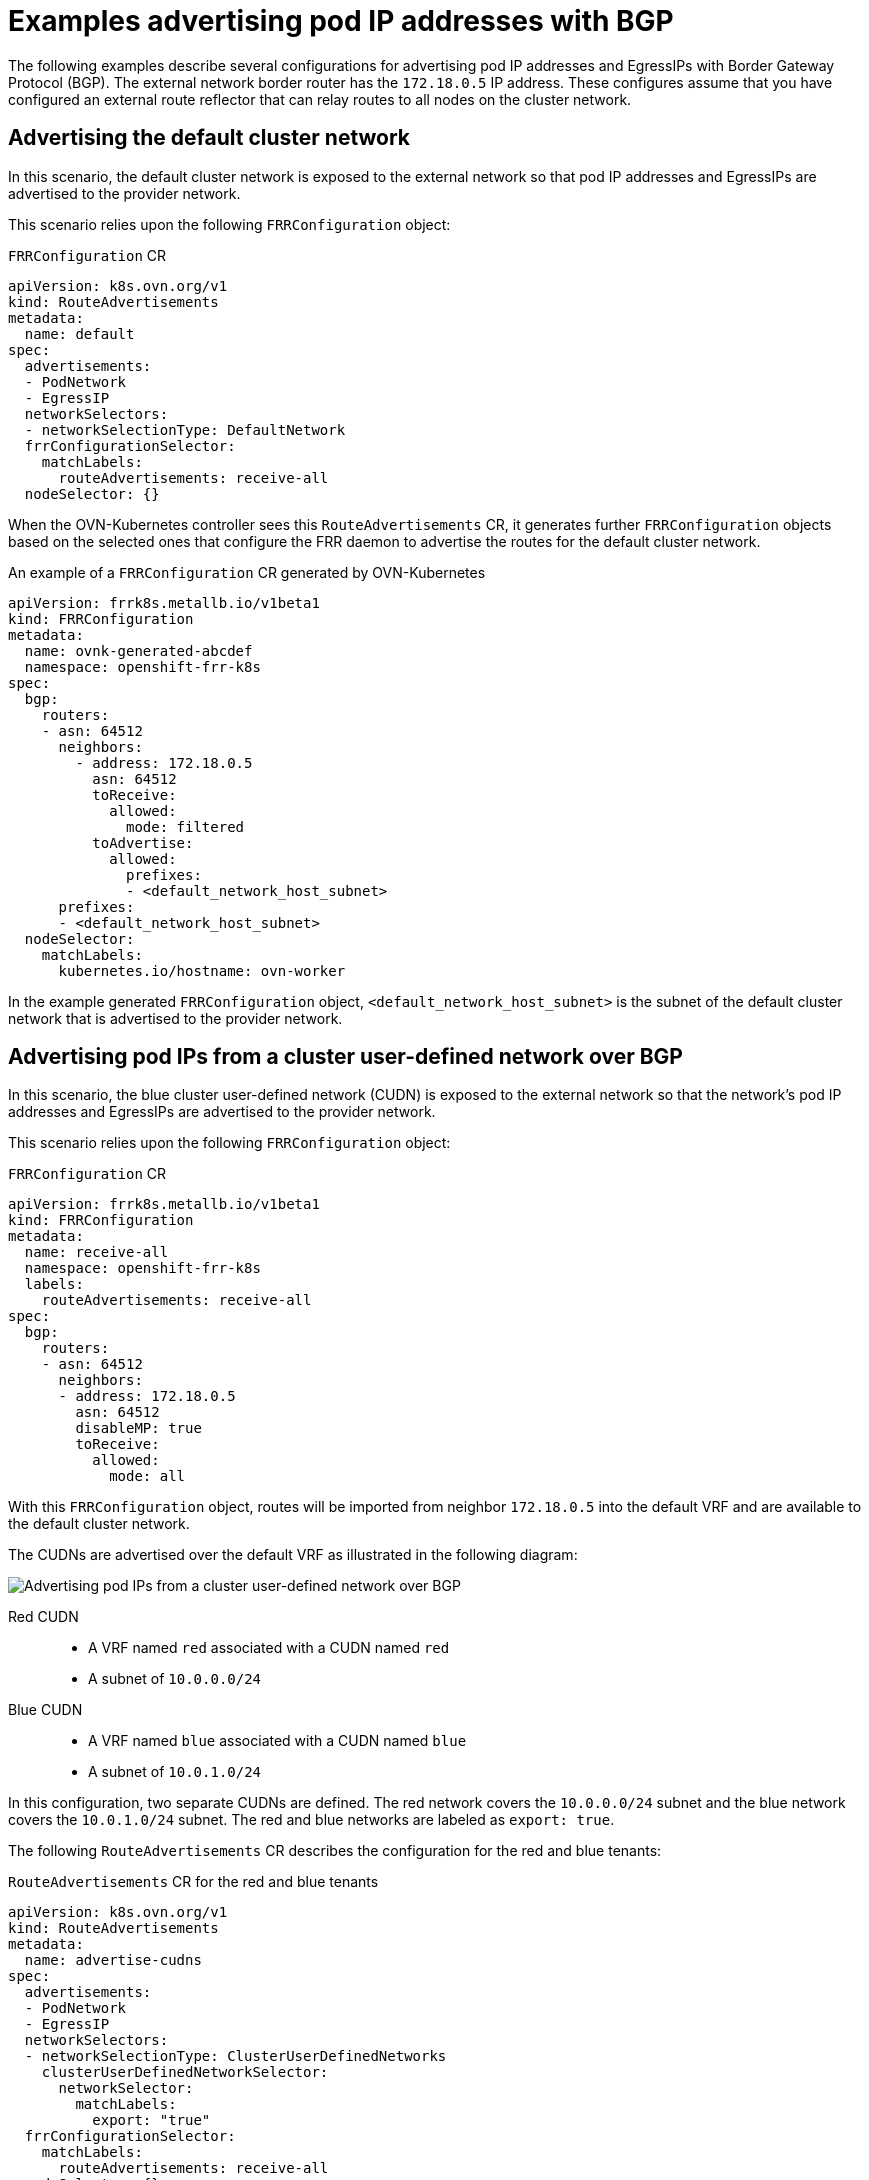 // Module included in the following assemblies:
//
// * networking/route_advertisements/about-bgp-routing.adoc

:_mod-docs-content-type: CONCEPT
[id="nw-bgp-examples_{context}"]
= Examples advertising pod IP addresses with BGP

The following examples describe several configurations for advertising pod IP addresses and EgressIPs with Border Gateway Protocol (BGP). The external network border router has the `172.18.0.5` IP address. These configures assume that you have configured an external route reflector that can relay routes to all nodes on the cluster network.

////
A route advertisements object selects existing FRRConfiguration objects, and along with the selected nodes, OVN-Kubernetes controller generates further FRRConfiguration objects with the appropriate advertised prefixes that apply to each node. The OVN-Kubernetes controller checks whether the `RouteAdvertisements`-CR-selected nodes are a subset of the nodes that are selected by the `RouteAdvertisements`-CR-selected FRR configurations.

The FRRConfiguration objects generated by OVN-Kubernetes controller do not configure routes to be imported from the provider network. Any filtering or selection of prefixes to import are configured by a cluster administrator in different FRRConfiguration objects that those managed by OVN-Kubernetes controller. Imported routes will take effect for a cluster network as long as they are imported to that network VRF or a VRF that the network advertises to as specified by the targetVRF field of a routeAdvertisements object applying to it.
////

[id="advertising-the-default-cluster-network_{context}"]
== Advertising the default cluster network

In this scenario, the default cluster network is exposed to the external network so that pod IP addresses and EgressIPs are advertised to the provider network.

This scenario relies upon the following `FRRConfiguration` object:

.`FRRConfiguration` CR
[source,yaml]
----
apiVersion: k8s.ovn.org/v1
kind: RouteAdvertisements
metadata:
  name: default
spec:
  advertisements:
  - PodNetwork
  - EgressIP
  networkSelectors:
  - networkSelectionType: DefaultNetwork
  frrConfigurationSelector:
    matchLabels:
      routeAdvertisements: receive-all
  nodeSelector: {}
----

When the OVN-Kubernetes controller sees this `RouteAdvertisements` CR, it generates further `FRRConfiguration` objects based on the selected ones that configure the FRR daemon to advertise the routes for the default cluster network.

.An example of a `FRRConfiguration` CR generated by OVN-Kubernetes
[source,yaml]
----
apiVersion: frrk8s.metallb.io/v1beta1
kind: FRRConfiguration
metadata:
  name: ovnk-generated-abcdef
  namespace: openshift-frr-k8s
spec:
  bgp:
    routers:
    - asn: 64512
      neighbors:
        - address: 172.18.0.5
          asn: 64512
          toReceive:
            allowed:
              mode: filtered
          toAdvertise:
            allowed:
              prefixes:
              - <default_network_host_subnet>
      prefixes:
      - <default_network_host_subnet>
  nodeSelector:
    matchLabels:
      kubernetes.io/hostname: ovn-worker
----

In the example generated `FRRConfiguration` object, `<default_network_host_subnet>` is the subnet of the default cluster network that is advertised to the provider network.

[id="advertising-pod-ips-from-a-user-defined-network-over-bgp_{context}"]
== Advertising pod IPs from a cluster user-defined network over BGP

In this scenario, the blue cluster user-defined network (CUDN) is exposed to the external network so that the network's pod IP addresses and EgressIPs are advertised to the provider network.

This scenario relies upon the following `FRRConfiguration` object:

.`FRRConfiguration` CR
[source,yaml]
----
apiVersion: frrk8s.metallb.io/v1beta1
kind: FRRConfiguration
metadata:
  name: receive-all
  namespace: openshift-frr-k8s
  labels:
    routeAdvertisements: receive-all
spec:
  bgp:
    routers:
    - asn: 64512
      neighbors:
      - address: 172.18.0.5
        asn: 64512
        disableMP: true
        toReceive:
          allowed:
            mode: all
----

With this `FRRConfiguration` object, routes will be imported from neighbor `172.18.0.5` into the default VRF and are available to the default cluster network.

The CUDNs are advertised over the default VRF as illustrated in the following diagram:

image::524-openshift-bgp-ovn-k8s-no-vpn-0325.png[Advertising pod IPs from a cluster user-defined network over BGP]

Red CUDN::
- A VRF named `red` associated with a CUDN named `red`
- A subnet of `10.0.0.0/24`

Blue CUDN::
- A VRF named `blue` associated with a CUDN named `blue`
- A subnet of `10.0.1.0/24`

In this configuration, two separate CUDNs are defined. The red network covers the `10.0.0.0/24` subnet and the blue network covers the `10.0.1.0/24` subnet. The red and blue networks are labeled as `export: true`.

The following `RouteAdvertisements` CR describes the configuration for the red and blue tenants:

.`RouteAdvertisements` CR for the red and blue tenants
[source,yaml]
----
apiVersion: k8s.ovn.org/v1
kind: RouteAdvertisements
metadata:
  name: advertise-cudns
spec:
  advertisements:
  - PodNetwork
  - EgressIP
  networkSelectors:
  - networkSelectionType: ClusterUserDefinedNetworks
    clusterUserDefinedNetworkSelector:
      networkSelector:
        matchLabels:
          export: "true"
  frrConfigurationSelector:
    matchLabels:
      routeAdvertisements: receive-all
  nodeSelector: {}
----

When the OVN-Kubernetes controller sees this `RouteAdvertisements` CR, it generates generates further `FRRConfiguration` objects based on the selected ones that configure the FRR daemon to advertise the routes. The following example is of one such configuration object, with the number of `FRRConfiguration` objects created depending on the node and networks selected.

.An example of a `FRRConfiguration` CR generated by OVN-Kubernetes
[source,yaml]
----
apiVersion: frrk8s.metallb.io/v1beta1
kind: FRRConfiguration
metadata:
  name: ovnk-generated-abcdef
  namespace: openshift-frr-k8s
spec:
  bgp:
    routers:
    - asn: 64512
      vrf: blue
      imports:
      - vrf: default
    - asn: 64512
      neighbors:
        - address: 172.18.0.5
          asn: 64512
          toReceive:
            allowed:
              mode: filtered
          toAdvertise:
            allowed:
              prefixes:
              - 10.0.1.0/24
      prefixes:
      - 10.0.1.0/24
      imports:
      - vrf: blue
  nodeSelector:
    matchLabels:
      kubernetes.io/hostname: ovn-worker
----

The generated `FRRConfiguration` object configures the subnet `10.0.1.0/24`, which belongs to network blue, to be imported into the default VRF and advertised to the `172.18.0.5` neighbor. An `FRRConfiguration` object is generated for each network and nodes selected by a `RouteAdvertisements` CR with the appropriate prefixes that apply to each node.

When the `targetVRF` field is omitted, the routes are leaked and advertised over the default VRF. Additionally, routes that were imported to the default VRF after the definition of the initial FRRConfiguration object are also imported into the blue VRF.

[id="advertising-pod-ips-from-a-user-defined-network-over-bgp-with-vpn_{context}"]
== Advertising pod IPs from a cluster user-defined network over BGP with VPN

In this scenario, a VLAN interface is attached to the VRF device associated with the blue network. This setup provides a _VRF lite_ design, where FRR-K8S is used to advertise the blue network only over the corresponding BGP session on the blue network VRF/VLAN link to the next hop Provide Edge (PE) router. The red tenant uses the same configuration. The blue and red networks are labeled as `export: true`.

[IMPORTANT]
====
This scenario does not support the use of EgressIPs.
====

The following diagram illustrates this configuration:

image::524-openshift-bgp-ovn-k8s-vrf-lite-0325.png[Advertising pod IPs from a cluster user-defined network over BGP with VPN]

Red CUDN::
- A VRF named `red` associated with a CUDN named `red`
- A VLAN interface attached to the VRF device and connected to the external PE router
- An assigned subnet of `10.0.2.0/24`

Blue CUDN::
- A VRF named `blue` associated with a CUDN named `blue`
- A VLAN interface attached to the VRF device and connected to the external PE router
- An assigned subnet of `10.0.1.0/24`

[NOTE]
====
This approach is available only when you use OVN-Kubernetes in local gateway mode by setting `routingViaHost=true`.
====

In the following configuration, an additional `FRRConfiguration` CR configures peering with the PE router on the blue and red VLANs:

.`FRRConfiguration` CR manually configured for BGP VPN setup
[source,yaml]
----
apiVersion: frrk8s.metallb.io/v1beta1
kind: FRRConfiguration
metadata:
  name: vpn-blue-red
  namespace: openshift-frr-k8s
  labels:
    routeAdvertisements: vpn-blue-red
spec:
  bgp:
    routers:
    - asn: 64512
      vrf: blue
      neighbors:
      - address: 182.18.0.5
        asn: 64512
        toReceive:
          allowed:
            mode: filtered
    - asn: 64512
      vrf: red
      neighbors:
      - address: 192.18.0.5
        asn: 64512
        toReceive:
          allowed:
            mode: filtered
----

The following `RouteAdvertisements` CR describes the configuration for the blue and red tenants:

.`RouteAdvertisements` CR for the blue and red tenants
[source,yaml]
----
apiVersion: k8s.ovn.org/v1
kind: RouteAdvertisements
metadata:
  name: advertise-vrf-lite
spec:
  targetVRF: auto
  advertisements:
  - "PodNetwork"
  nodeSelector: {}
  frrConfigurationSelector:
    matchLabels:
      routeAdvertisements: vpn-blue-red
  networkSelectors:
  - networkSelectionType: ClusterUserDefinedNetworks
    clusterUserDefinedNetworkSelector:
      networkSelector:
        matchLabels:
          export: "true"
----

In the `RouteAdvertisements` CR, the `targetVRF` is set to `auto` so that advertisements occur within the VRF device that corresponds to the individual networks that are selected. In this scenario, the pod subnet for blue is advertised over the blue VRF device, and the pod subnet for red is advertised over the red VRF device. Additionally, each BGP session imports routes to only the corresponding CUDN VRF as defined by the initial `FRRConfiguration` object.

When the OVN-Kubernetes controller sees this `RouteAdvertisements` CR, it generates further `FRRConfiguration` objects based on the selected ones that configure the FRR daemon to advertise the routes for the blue and red tenants.

.`FRRConfiguration` CR generated by OVN-Kubernetes for blue and red tenants
[source,yaml]
----
apiVersion: frrk8s.metallb.io/v1beta1
kind: FRRConfiguration
metadata:
  name: ovnk-generated-abcde
  namespace: openshift-frr-k8s
spec:
  bgp:
    routers:
    - asn: 64512
      neighbors:
      - address: 182.18.0.5
        asn: 64512
        toReceive:
          allowed:
            mode: filtered
        toAdvertise:
          allowed:
            prefixes:
            - 10.0.1.0/24
      vrf: blue
      prefixes:
        - 10.0.1.0/24
    - asn: 64512
      neighbors:
      - address: 192.18.0.5
        asn: 64512
        toReceive:
          allowed:
            mode: filtered
        toAdvertise:
          allowed:
            prefixes:
            - 10.0.2.0/24
      vrf: red
      prefixes:
         - 10.0.2.0/24
  nodeSelector:
     matchLabels:
        kubernetes.io/hostname: ovn-worker
----

In this scenario, any filtering or selection of routes to receive must be done in the `FRRConfiguration` CR that defines peering relationships.
